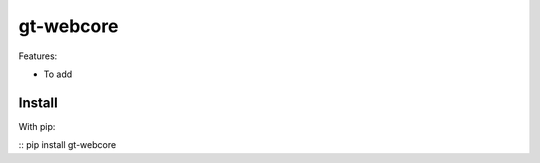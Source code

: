 gt-webcore
=================

Features:

- To add

Install
-------

With pip:

:: pip install gt-webcore
